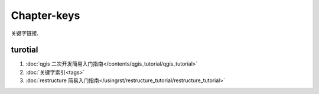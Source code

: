 ********************************************************************************
Chapter-keys
********************************************************************************

关键字链接.

turotial
================================================================================

#. :doc:`qgis 二次开发简易入门指南</contents/qgis_tutorial/qgis_tutorial>`

#. :doc:`关键字索引<tags>`

#. :doc:`restructure 简易入门指南</usingrst/restructure_tutorial/restructure_tutorial>`